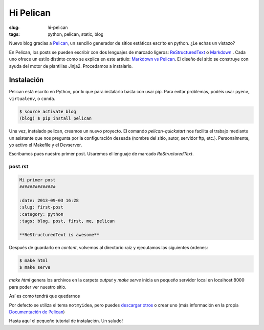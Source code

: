 Hi Pelican
##########

:slug: hi-pelican
:tags: python, pelican, static, blog

Nuevo blog gracias a Pelican_, un sencillo generador de sitios estáticos
escrito en python. ¿Le echas un vistazo?

.. readmore

En Pelican, los posts se pueden escribir con dos lenguajes de marcado ligeros:
ReStructuredText_ o Markdown_ . Cada uno ofrece un estilo distinto como se explica
en este artíulo: `Markdown vs Pelican`__.
El diseño del sitio se construye con ayuda del motor de plantillas Jinja2.
Procedamos a instalarlo.

.. readmore

.. _Pelican: http://www.getpelican.com
.. _ReStructuredText: http://code.nabla.net/es/rest.html
.. _Markdown: http://daringfireball.net/projects/markdown/
.. _Jinja2: http://jinja.pocoo.org/

__ https://jasonstitt.com/markdown-vs-rst-pelican

Instalación
-----------

Pelican está escrito en Python, por lo que para instalarlo basta con usar pip.
Para evitar problemas, podéis usar ``pyenv``, ``virtualenv``, o ``conda``.

.. code-block:: console

    $ source activate blog
    (blog) $ pip install pelican

Una vez, instalado pelican, creamos un nuevo proyecto. El comando
*pelican-quickstart* nos facilita el trabajo mediante un asistente que nos
pregunta por la configuración deseada (nombre del sitio, autor, servidor ftp,
etc.). Personalmente, yo activo el Makefile y el Devserver.


Escribamos pues nuestro primer post. Usaremos el lenguaje de marcado
*ReStructuredText*.

post.rst
''''''''

.. code-block:: restructuredtext

    Mi primer post
    ##############

    :date: 2013-09-03 16:28
    :slug: first-post
    :category: python
    :tags: blog, post, first, me, pelican

    **ReStructuredText is awesome**

Después de guardarlo en *content*, volvemos al directorio raíz y ejecutamos las
siguientes órdenes:

.. code-block:: console

    $ make html
    $ make serve

*make html* genera los archivos en la carpeta *output* y *make serve* inicia un
pequeño servidor local en localhost:8000 para poder ver nuestro sitio.

Así es como tendrá que quedarnos

.. image:: |filename|/images/screenshot.png
    :width: 740px
    :alt: Magnifica imagen de muestra


Por defecto se utiliza el tema ``notmyidea``, pero puedes `descargar otros`__
o crear uno (más información en la propia `Documentación de Pelican`__)

__ http://pelicanthemes.com
__ http://docs.getpelican.com/en/stable/


Hasta aquí el pequeño tutorial de instalación. Un saludo!
